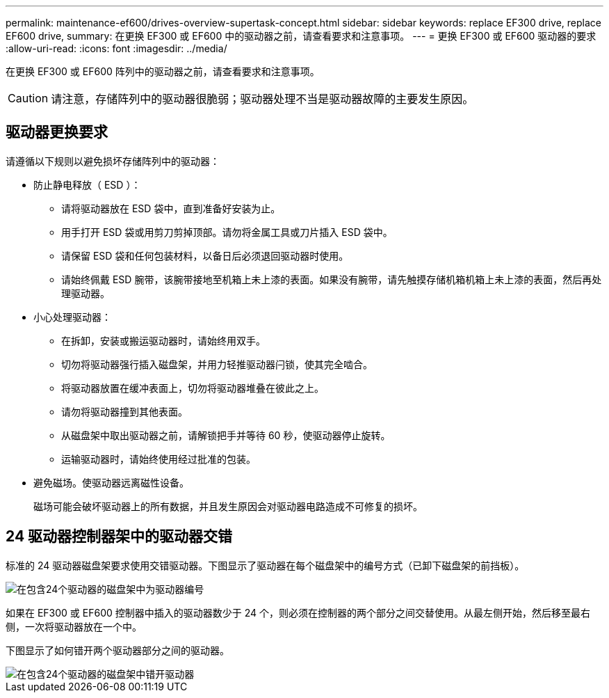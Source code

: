 ---
permalink: maintenance-ef600/drives-overview-supertask-concept.html 
sidebar: sidebar 
keywords: replace EF300 drive, replace EF600 drive, 
summary: 在更换 EF300 或 EF600 中的驱动器之前，请查看要求和注意事项。 
---
= 更换 EF300 或 EF600 驱动器的要求
:allow-uri-read: 
:icons: font
:imagesdir: ../media/


[role="lead"]
在更换 EF300 或 EF600 阵列中的驱动器之前，请查看要求和注意事项。


CAUTION: 请注意，存储阵列中的驱动器很脆弱；驱动器处理不当是驱动器故障的主要发生原因。



== 驱动器更换要求

请遵循以下规则以避免损坏存储阵列中的驱动器：

* 防止静电释放（ ESD ）：
+
** 请将驱动器放在 ESD 袋中，直到准备好安装为止。
** 用手打开 ESD 袋或用剪刀剪掉顶部。请勿将金属工具或刀片插入 ESD 袋中。
** 请保留 ESD 袋和任何包装材料，以备日后必须退回驱动器时使用。
** 请始终佩戴 ESD 腕带，该腕带接地至机箱上未上漆的表面。如果没有腕带，请先触摸存储机箱机箱上未上漆的表面，然后再处理驱动器。


* 小心处理驱动器：
+
** 在拆卸，安装或搬运驱动器时，请始终用双手。
** 切勿将驱动器强行插入磁盘架，并用力轻推驱动器闩锁，使其完全啮合。
** 将驱动器放置在缓冲表面上，切勿将驱动器堆叠在彼此之上。
** 请勿将驱动器撞到其他表面。
** 从磁盘架中取出驱动器之前，请解锁把手并等待 60 秒，使驱动器停止旋转。
** 运输驱动器时，请始终使用经过批准的包装。


* 避免磁场。使驱动器远离磁性设备。
+
磁场可能会破坏驱动器上的所有数据，并且发生原因会对驱动器电路造成不可修复的损坏。





== 24 驱动器控制器架中的驱动器交错

标准的 24 驱动器磁盘架要求使用交错驱动器。下图显示了驱动器在每个磁盘架中的编号方式（已卸下磁盘架的前挡板）。

image::../media/ef600_drives_numbered.png[在包含24个驱动器的磁盘架中为驱动器编号]

如果在 EF300 或 EF600 控制器中插入的驱动器数少于 24 个，则必须在控制器的两个部分之间交替使用。从最左侧开始，然后移至最右侧，一次将驱动器放在一个中。

下图显示了如何错开两个驱动器部分之间的驱动器。

image::../media/ef600_drives_staggering.png[在包含24个驱动器的磁盘架中错开驱动器]
